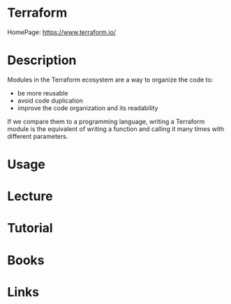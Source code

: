 #+TAGS: auto code


* Terraform
HomePage: https://www.terraform.io/

* Description
Modules in the Terraform ecosystem are a way to organize the code to: 
  - be more reusable
  - avoid code duplication
  - improve the code organization and its readability

If we compare them to a programming language, writing a Terraform module is the equivalent of writing a function and calling it many times with different parameters.

* Usage
* Lecture
* Tutorial
* Books
* Links
